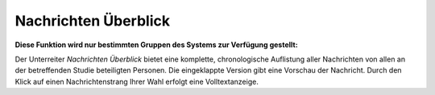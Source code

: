 =====================
Nachrichten Überblick
=====================

**Diese Funktion wird nur bestimmten Gruppen des Systems zur Verfügung gestellt:**

Der Unterreiter *Nachrichten Überblick* bietet eine komplette, chronologische Auflistung aller Nachrichten von allen an der betreffenden Studie beteiligten Personen. Die eingeklappte Version gibt eine Vorschau der Nachricht. Durch den Klick auf einen Nachrichtenstrang Ihrer Wahl erfolgt eine Volltextanzeige.

